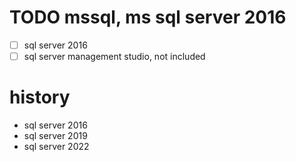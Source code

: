 * TODO mssql, ms sql server 2016

- [ ] sql server 2016
- [ ] sql server management studio, not included

* history

- sql server 2016
- sql server 2019
- sql server 2022
